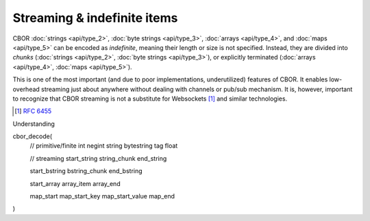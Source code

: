 Streaming & indefinite items
=============================

CBOR :doc:`strings <api/type_2>`, :doc:`byte strings <api/type_3>`, :doc:`arrays <api/type_4>`, and :doc:`maps <api/type_5>` can be encoded as *indefinite*, meaning their length or size is not specified. Instead, they are divided into *chunks* (:doc:`strings <api/type_2>`, :doc:`byte strings <api/type_3>`), or explicitly terminated (:doc:`arrays <api/type_4>`, :doc:`maps <api/type_5>`).

This is one of the most important (and due to poor implementations, underutilized) features of CBOR. It enables low-overhead streaming just about anywhere without dealing with channels or pub/sub mechanism. It is, however, important to recognize that CBOR streaming is not a substitute for  Websockets [#]_ and similar technologies.

.. [#] :RFC:`6455`


Understanding

cbor_decode(
    // primitive/finite
    int
    negint
    string
    bytestring
    tag
    float

    // streaming
    start_string
    string_chunk
    end_string

    start_bstring
    bstring_chunk
    end_bstring

    start_array
    array_item
    array_end

    map_start
    map_start_key
    map_start_value
    map_end
)
